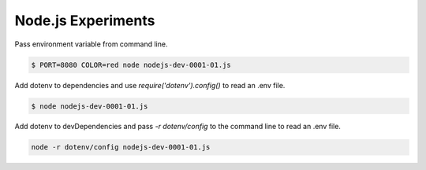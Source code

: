 Node.js Experiments
=====================================

Pass environment variable from command line.

.. code ::

    $ PORT=8080 COLOR=red node nodejs-dev-0001-01.js

Add dotenv to dependencies and use `require('dotenv').config()` to read an .env file.

.. code ::

    $ node nodejs-dev-0001-01.js


Add dotenv to devDependencies and pass `-r dotenv/config` to the command line to read an .env file.

.. code ::

    node -r dotenv/config nodejs-dev-0001-01.js
